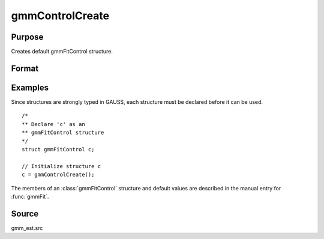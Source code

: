 
gmmControlCreate
==============================================

Purpose
----------------

Creates default gmmFitControl structure.

Format
----------------
.. function:: c = gmmControlCreate()

    :returns: **c** (*struct*) - instance of :class:`gmmFitControl` struct with
        members set to default values.

Examples
----------------

Since structures are strongly typed in GAUSS, each structure must be
declared before it can be used.

::

    /*
    ** Declare 'c' as an
    ** gmmFitControl structure
    */
    struct gmmFitControl c;

    // Initialize structure c
    c = gmmControlCreate();

The members of an :class:`gmmFitControl` structure and default values are described in
the manual entry for :func:`gmmFit`.

Source
------

gmm_est.src

.. seealso:: Functions :func:`gmmFit`, :func:`gmmFitIV`
